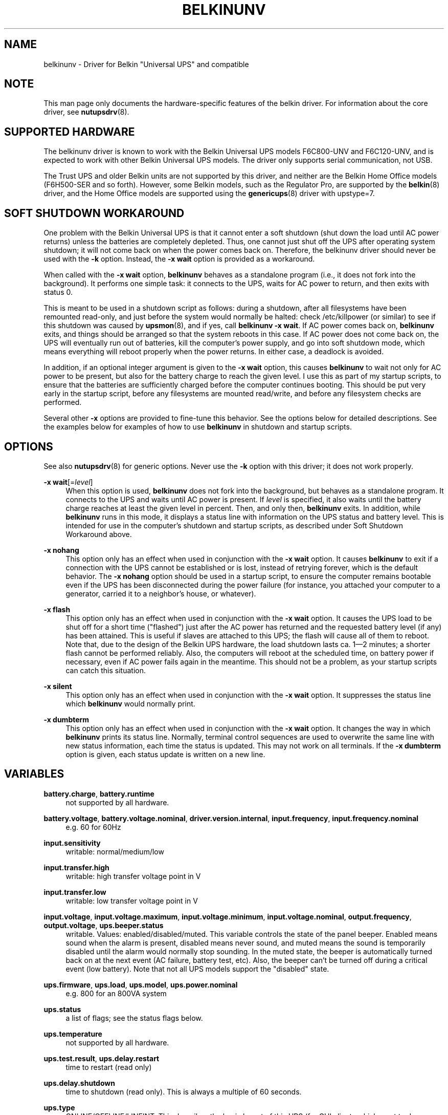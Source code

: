 '\" t
.\"     Title: belkinunv
.\"    Author: [see the "AUTHOR" section]
.\" Generator: DocBook XSL Stylesheets v1.75.2 <http://docbook.sf.net/>
.\"      Date: 05/21/2012
.\"    Manual: NUT Manual
.\"    Source: Network UPS Tools
.\"  Language: English
.\"
.TH "BELKINUNV" "8" "05/21/2012" "Network UPS Tools" "NUT Manual"
.\" -----------------------------------------------------------------
.\" * Define some portability stuff
.\" -----------------------------------------------------------------
.\" ~~~~~~~~~~~~~~~~~~~~~~~~~~~~~~~~~~~~~~~~~~~~~~~~~~~~~~~~~~~~~~~~~
.\" http://bugs.debian.org/507673
.\" http://lists.gnu.org/archive/html/groff/2009-02/msg00013.html
.\" ~~~~~~~~~~~~~~~~~~~~~~~~~~~~~~~~~~~~~~~~~~~~~~~~~~~~~~~~~~~~~~~~~
.ie \n(.g .ds Aq \(aq
.el       .ds Aq '
.\" -----------------------------------------------------------------
.\" * set default formatting
.\" -----------------------------------------------------------------
.\" disable hyphenation
.nh
.\" disable justification (adjust text to left margin only)
.ad l
.\" -----------------------------------------------------------------
.\" * MAIN CONTENT STARTS HERE *
.\" -----------------------------------------------------------------
.SH "NAME"
belkinunv \- Driver for Belkin "Universal UPS" and compatible
.SH "NOTE"
.sp
This man page only documents the hardware\-specific features of the belkin driver\&. For information about the core driver, see \fBnutupsdrv\fR(8)\&.
.SH "SUPPORTED HARDWARE"
.sp
The belkinunv driver is known to work with the Belkin Universal UPS models F6C800\-UNV and F6C120\-UNV, and is expected to work with other Belkin Universal UPS models\&. The driver only supports serial communication, not USB\&.
.sp
The Trust UPS and older Belkin units are not supported by this driver, and neither are the Belkin Home Office models (F6H500\-SER and so forth)\&. However, some Belkin models, such as the Regulator Pro, are supported by the \fBbelkin\fR(8) driver, and the Home Office models are supported using the \fBgenericups\fR(8) driver with upstype=7\&.
.SH "SOFT SHUTDOWN WORKAROUND"
.sp
One problem with the Belkin Universal UPS is that it cannot enter a soft shutdown (shut down the load until AC power returns) unless the batteries are completely depleted\&. Thus, one cannot just shut off the UPS after operating system shutdown; it will not come back on when the power comes back on\&. Therefore, the belkinunv driver should never be used with the \fB\-k\fR option\&. Instead, the \fB\-x wait\fR option is provided as a workaround\&.
.sp
When called with the \fB\-x wait\fR option, \fBbelkinunv\fR behaves as a standalone program (i\&.e\&., it does not fork into the background)\&. It performs one simple task: it connects to the UPS, waits for AC power to return, and then exits with status 0\&.
.sp
This is meant to be used in a shutdown script as follows: during a shutdown, after all filesystems have been remounted read\-only, and just before the system would normally be halted: check /etc/killpower (or similar) to see if this shutdown was caused by \fBupsmon\fR(8), and if yes, call \fBbelkinunv \-x wait\fR\&. If AC power comes back on, \fBbelkinunv\fR exits, and things should be arranged so that the system reboots in this case\&. If AC power does not come back on, the UPS will eventually run out of batteries, kill the computer\(cqs power supply, and go into soft shutdown mode, which means everything will reboot properly when the power returns\&. In either case, a deadlock is avoided\&.
.sp
In addition, if an optional integer argument is given to the \fB\-x wait\fR option, this causes \fBbelkinunv\fR to wait not only for AC power to be present, but also for the battery charge to reach the given level\&. I use this as part of my startup scripts, to ensure that the batteries are sufficiently charged before the computer continues booting\&. This should be put very early in the startup script, before any filesystems are mounted read/write, and before any filesystem checks are performed\&.
.sp
Several other \fB\-x\fR options are provided to fine\-tune this behavior\&. See the options below for detailed descriptions\&. See the examples below for examples of how to use \fBbelkinunv\fR in shutdown and startup scripts\&.
.SH "OPTIONS"
.sp
See also \fBnutupsdrv\fR(8) for generic options\&. Never use the \fB\-k\fR option with this driver; it does not work properly\&.
.PP
\fB\-x wait\fR[=\fIlevel\fR]
.RS 4
When this option is used,
\fBbelkinunv\fR
does not fork into the background, but behaves as a standalone program\&. It connects to the UPS and waits until AC power is present\&. If
\fIlevel\fR
is specified, it also waits until the battery charge reaches at least the given level in percent\&. Then, and only then,
\fBbelkinunv\fR
exits\&. In addition, while
\fBbelkinunv\fR
runs in this mode, it displays a status line with information on the UPS status and battery level\&. This is intended for use in the computer\(cqs shutdown and startup scripts, as described under
Soft Shutdown Workaround
above\&.
.RE
.PP
\fB\-x nohang\fR
.RS 4
This option only has an effect when used in conjunction with the
\fB\-x wait\fR
option\&. It causes
\fBbelkinunv\fR
to exit if a connection with the UPS cannot be established or is lost, instead of retrying forever, which is the default behavior\&. The
\fB\-x nohang\fR
option should be used in a startup script, to ensure the computer remains bootable even if the UPS has been disconnected during the power failure (for instance, you attached your computer to a generator, carried it to a neighbor\(cqs house, or whatever)\&.
.RE
.PP
\fB\-x flash\fR
.RS 4
This option only has an effect when used in conjunction with the
\fB\-x wait\fR
option\&. It causes the UPS load to be shut off for a short time ("flashed") just after the AC power has returned and the requested battery level (if any) has been attained\&. This is useful if slaves are attached to this UPS; the flash will cause all of them to reboot\&. Note that, due to the design of the Belkin UPS hardware, the load shutdown lasts ca\&. 1\(em2 minutes; a shorter flash cannot be performed reliably\&. Also, the computers will reboot at the scheduled time, on battery power if necessary, even if AC power fails again in the meantime\&. This should not be a problem, as your startup scripts can catch this situation\&.
.RE
.PP
\fB\-x silent\fR
.RS 4
This option only has an effect when used in conjunction with the
\fB\-x wait\fR
option\&. It suppresses the status line which
\fBbelkinunv\fR
would normally print\&.
.RE
.PP
\fB\-x dumbterm\fR
.RS 4
This option only has an effect when used in conjunction with the
\fB\-x wait\fR
option\&. It changes the way in which
\fBbelkinunv\fR
prints its status line\&. Normally, terminal control sequences are used to overwrite the same line with new status information, each time the status is updated\&. This may not work on all terminals\&. If the
\fB\-x dumbterm\fR
option is given, each status update is written on a new line\&.
.RE
.SH "VARIABLES"
.PP
\fBbattery\&.charge\fR, \fBbattery\&.runtime\fR
.RS 4
not supported by all hardware\&.
.RE
.PP
\fBbattery\&.voltage\fR, \fBbattery\&.voltage\&.nominal\fR, \fBdriver\&.version\&.internal\fR, \fBinput\&.frequency\fR, \fBinput\&.frequency\&.nominal\fR
.RS 4
e\&.g\&. 60 for 60Hz
.RE
.PP
\fBinput\&.sensitivity\fR
.RS 4
writable: normal/medium/low
.RE
.PP
\fBinput\&.transfer\&.high\fR
.RS 4
writable: high transfer voltage point in V
.RE
.PP
\fBinput\&.transfer\&.low\fR
.RS 4
writable: low transfer voltage point in V
.RE
.PP
\fBinput\&.voltage\fR, \fBinput\&.voltage\&.maximum\fR, \fBinput\&.voltage\&.minimum\fR, \fBinput\&.voltage\&.nominal\fR, \fBoutput\&.frequency\fR, \fBoutput\&.voltage\fR, \fBups\&.beeper\&.status\fR
.RS 4
writable\&. Values: enabled/disabled/muted\&. This variable controls the state of the panel beeper\&. Enabled means sound when the alarm is present, disabled means never sound, and muted means the sound is temporarily disabled until the alarm would normally stop sounding\&. In the muted state, the beeper is automatically turned back on at the next event (AC failure, battery test, etc)\&. Also, the beeper can\(cqt be turned off during a critical event (low battery)\&. Note that not all UPS models support the "disabled" state\&.
.RE
.PP
\fBups\&.firmware\fR, \fBups\&.load\fR, \fBups\&.model\fR, \fBups\&.power\&.nominal\fR
.RS 4
e\&.g\&. 800 for an 800VA system
.RE
.PP
\fBups\&.status\fR
.RS 4
a list of flags; see the
status flags
below\&.
.RE
.PP
\fBups\&.temperature\fR
.RS 4
not supported by all hardware\&.
.RE
.PP
\fBups\&.test\&.result\fR, \fBups\&.delay\&.restart\fR
.RS 4
time to restart (read only)
.RE
.PP
\fBups\&.delay\&.shutdown\fR
.RS 4
time to shutdown (read only)\&. This is always a multiple of 60 seconds\&.
.RE
.PP
\fBups\&.type\fR
.RS 4
ONLINE/OFFLINE/LINEINT\&. This describes the basic layout of this UPS (for GUI clients which want to draw an animated picture of power flow)\&. An offline UPS has a direct connection from AC input to AC output, and also a connection from AC input to the battery, and from the battery to AC output\&. An online UPS lacks the direct connection from AC input to AC output, whereas a line interactive UPS lacks the connection from AC input to the battery\&.
.RE
.SH "COMMANDS"
.PP
\fBbeeper\&.enable, beeper\&.disable, beeper\&.mute\fR
.RS 4
Enable, disable or mute the panel beeper\&. Note that if the beeper is muted, it is automatically turned back on at the next event (AC failure, battery test, etc)\&. Also, the beeper can\(cqt be turned muted during a critical event (low battery)\&.
.RE
.PP
\fBreset\&.input\&.minmax\fR
.RS 4
Reset the variables
\fBinput\&.voltage\&.minimum\fR
and
\fBinput\&.voltage\&.maximum\fR\&.
.RE
.PP
\fBshutdown\&.reboot\fR
.RS 4
Shut down load immediately for about 1\(em2 minutes\&.
.RE
.PP
\fBshutdown\&.reboot\&.graceful\fR
.RS 4
After 40 second delay, shut down load for about 1\(em2 minutes\&.
.RE
.PP
\fBshutdown\&.stayoff\fR
.RS 4
Shut down load immediately and stay off\&. The only way it can be turned back on is by manually pressing the front panel button\&.
.RE
.PP
\fBtest\&.battery\&.start, test\&.battery\&.stop\fR
.RS 4
Start/stop 10 second battery test\&.
.RE
.PP
\fBtest\&.failure\&.start, test\&.failure\&.stop\fR
.RS 4
Start/stop "deep" battery test\&.
.RE
.SH "STATUS FLAGS"
.PP
\fBOB\fR
.RS 4
load is on battery, including during tests
.RE
.PP
\fBOFF\fR
.RS 4
load is off
.RE
.PP
\fBOL\fR
.RS 4
load is online
.RE
.PP
\fBACFAIL\fR
.RS 4
AC failure\&. Note that this refers to the AC input, and thus it is not the same as "OB"\&. An AC failure can occur at any time, for instance, during a battery test, or when the UPS load is off\&.
.RE
.PP
\fBOVER\fR
.RS 4
overload
.RE
.PP
\fBOVERHEAT\fR
.RS 4
overheat
.RE
.PP
\fBCOMMFAULT\fR
.RS 4
UPS fault
.RE
.PP
\fBLB\fR
.RS 4
low battery
.RE
.PP
\fBCHRG\fR
.RS 4
charging
.RE
.PP
\fBDEPLETED\fR
.RS 4
the battery is depleted\&. When the UPS raises this flag, it simultaneously switches off the load\&.
.RE
.PP
\fBRB\fR
.RS 4
replace battery
.RE
.SH "EXAMPLES"
.sp
Here is an example for how \fBbelkinunv\fR should be used in a computer\(cqs shutdown script\&. These commands should go in the very last part of the shutdown script, after all file systems have been mounted read\-only, and just before the computer halts\&. Note that \fBbelkinunv\fR must be installed in a directory which is still readable at that point\&.
.sp
.if n \{\
.RS 4
.\}
.nf
# NEAR END OF SHUTDOWN SCRIPT:
# if shutdown was caused by UPS, perform Belkin UPS workaround\&.
if [ \-f /etc/killpower ] ; then
   echo "Waiting for AC power, or for UPS batteries to run out\&.\&.\&."
   /usr/bin/belkinunv \-x wait /dev/ttyS1
.fi
.if n \{\
.RE
.\}
.sp
.if n \{\
.RS 4
.\}
.nf
   # we get here if the power came back on\&. Reboot\&.
   echo "Power is back\&. Rebooting\&.\&.\&."
   reboot
fi
.fi
.if n \{\
.RE
.\}
.sp
And here is an example of how to use \fBbelkinunv\fR in the startup script\&. These commands should go near the beginning of the startup script, before any file systems are mounted read/write, and before any file system integrity checks are done\&.
.sp
.if n \{\
.RS 4
.\}
.nf
# NEAR BEGINNING OF STARTUP SCRIPT:
# if we are recovering from a power failure, wait for the UPS to
# charge to a comfortable level before writing anything to disk
if [ \-f /etc/killpower ] ; then
   echo "Waiting for UPS battery charge to reach 60%\&.\&.\&."
   /usr/bin/belkinunv \-x wait=60 \-x nohang /dev/ttyS1
fi
.fi
.if n \{\
.RE
.\}
.SH "EXIT STATUS"
.sp
When used normally, \fBbelkinunv\fR forks into the background and its diagnostics are the same as for all NUT drivers, see \fBnutupsdrv\fR(8)\&.
.sp
When used with the \fB\-x wait\fR option, the exit status is normally \fB0\fR\&. If the \fB\-x nohang\fR option has also been specified, an exit status of \fB1\fR indicates that communication with the UPS was lost\&. If the \fB\-x flash\fR option has been specified, an exit status of \fB2\fR indicates that the timed shutdown has failed\&.
.SH "EXTRA ARGUMENTS"
.sp
This driver does not support any extra settings in \fBups.conf\fR(5)\&.
.SH "SEE ALSO"
.SS "The core driver:"
.sp
\fBnutupsdrv\fR(8)
.SS "Internet resources:"
.sp
.RS 4
.ie n \{\
\h'-04'\(bu\h'+03'\c
.\}
.el \{\
.sp -1
.IP \(bu 2.3
.\}
The NUT (Network UPS Tools) home page:
http://www\&.networkupstools\&.org/
.RE
.sp
.RS 4
.ie n \{\
\h'-04'\(bu\h'+03'\c
.\}
.el \{\
.sp -1
.IP \(bu 2.3
.\}
The documentation for the protocol used by this UPS:
belkin\-universal\-ups\&.html
.RE
.SH "AUTHOR"
.sp
Peter Selinger <selinger@users\&.sourceforge\&.net>
